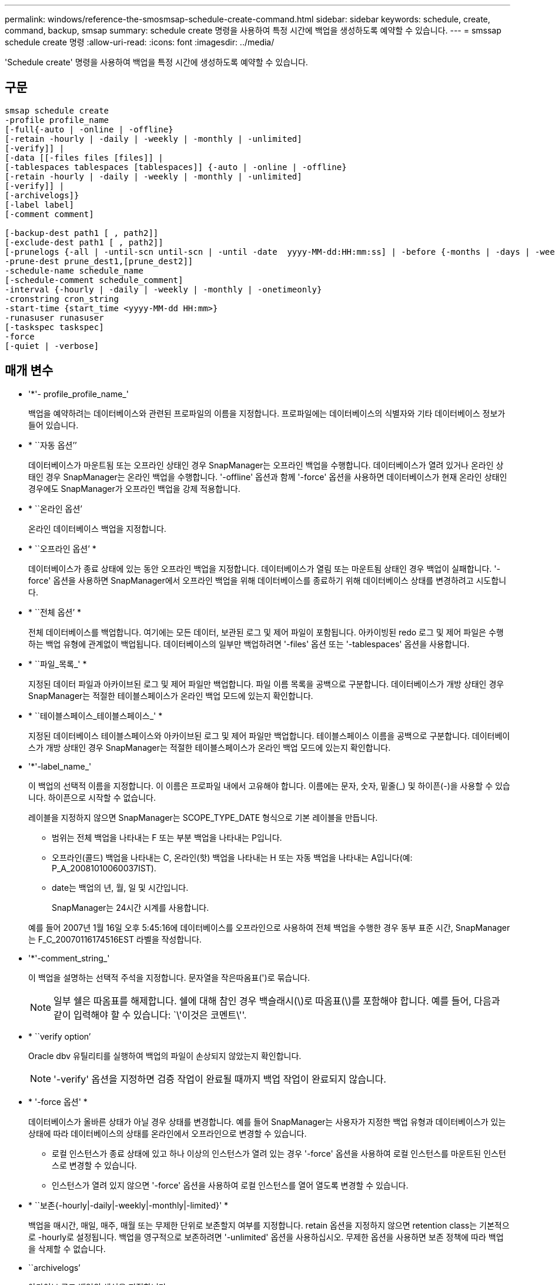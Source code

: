 ---
permalink: windows/reference-the-smosmsap-schedule-create-command.html 
sidebar: sidebar 
keywords: schedule, create, command, backup, smsap 
summary: schedule create 명령을 사용하여 특정 시간에 백업을 생성하도록 예약할 수 있습니다. 
---
= smssap schedule create 명령
:allow-uri-read: 
:icons: font
:imagesdir: ../media/


[role="lead"]
'Schedule create' 명령을 사용하여 백업을 특정 시간에 생성하도록 예약할 수 있습니다.



== 구문

[listing]
----

smsap schedule create
-profile profile_name
[-full{-auto | -online | -offline}
[-retain -hourly | -daily | -weekly | -monthly | -unlimited]
[-verify]] |
[-data [[-files files [files]] |
[-tablespaces tablespaces [tablespaces]] {-auto | -online | -offline}
[-retain -hourly | -daily | -weekly | -monthly | -unlimited]
[-verify]] |
[-archivelogs]}
[-label label]
[-comment comment]

[-backup-dest path1 [ , path2]]
[-exclude-dest path1 [ , path2]]
[-prunelogs {-all | -until-scn until-scn | -until -date  yyyy-MM-dd:HH:mm:ss] | -before {-months | -days | -weeks | -hours}}
-prune-dest prune_dest1,[prune_dest2]]
-schedule-name schedule_name
[-schedule-comment schedule_comment]
-interval {-hourly | -daily | -weekly | -monthly | -onetimeonly}
-cronstring cron_string
-start-time {start_time <yyyy-MM-dd HH:mm>}
-runasuser runasuser
[-taskspec taskspec]
-force
[-quiet | -verbose]
----


== 매개 변수

* '*'- profile_profile_name_'
+
백업을 예약하려는 데이터베이스와 관련된 프로파일의 이름을 지정합니다. 프로파일에는 데이터베이스의 식별자와 기타 데이터베이스 정보가 들어 있습니다.

* * ``자동 옵션’’
+
데이터베이스가 마운트됨 또는 오프라인 상태인 경우 SnapManager는 오프라인 백업을 수행합니다. 데이터베이스가 열려 있거나 온라인 상태인 경우 SnapManager는 온라인 백업을 수행합니다. '-offline' 옵션과 함께 '-force' 옵션을 사용하면 데이터베이스가 현재 온라인 상태인 경우에도 SnapManager가 오프라인 백업을 강제 적용합니다.

* * ``온라인 옵션’
+
온라인 데이터베이스 백업을 지정합니다.

* * ``오프라인 옵션’ *
+
데이터베이스가 종료 상태에 있는 동안 오프라인 백업을 지정합니다. 데이터베이스가 열림 또는 마운트됨 상태인 경우 백업이 실패합니다. '-force' 옵션을 사용하면 SnapManager에서 오프라인 백업을 위해 데이터베이스를 종료하기 위해 데이터베이스 상태를 변경하려고 시도합니다.

* * ``전체 옵션’ *
+
전체 데이터베이스를 백업합니다. 여기에는 모든 데이터, 보관된 로그 및 제어 파일이 포함됩니다. 아카이빙된 redo 로그 및 제어 파일은 수행하는 백업 유형에 관계없이 백업됩니다. 데이터베이스의 일부만 백업하려면 '-files' 옵션 또는 '-tablespaces' 옵션을 사용합니다.

* * ``파일_목록_' *
+
지정된 데이터 파일과 아카이브된 로그 및 제어 파일만 백업합니다. 파일 이름 목록을 공백으로 구분합니다. 데이터베이스가 개방 상태인 경우 SnapManager는 적절한 테이블스페이스가 온라인 백업 모드에 있는지 확인합니다.

* * ``테이블스페이스_테이블스페이스_' *
+
지정된 데이터베이스 테이블스페이스와 아카이브된 로그 및 제어 파일만 백업합니다. 테이블스페이스 이름을 공백으로 구분합니다. 데이터베이스가 개방 상태인 경우 SnapManager는 적절한 테이블스페이스가 온라인 백업 모드에 있는지 확인합니다.

* '*'-label_name_'
+
이 백업의 선택적 이름을 지정합니다. 이 이름은 프로파일 내에서 고유해야 합니다. 이름에는 문자, 숫자, 밑줄(_) 및 하이픈(-)을 사용할 수 있습니다. 하이픈으로 시작할 수 없습니다.

+
레이블을 지정하지 않으면 SnapManager는 SCOPE_TYPE_DATE 형식으로 기본 레이블을 만듭니다.

+
** 범위는 전체 백업을 나타내는 F 또는 부분 백업을 나타내는 P입니다.
** 오프라인(콜드) 백업을 나타내는 C, 온라인(핫) 백업을 나타내는 H 또는 자동 백업을 나타내는 A입니다(예: P_A_20081010060037IST).
** date는 백업의 년, 월, 일 및 시간입니다.
+
SnapManager는 24시간 시계를 사용합니다.



+
예를 들어 2007년 1월 16일 오후 5:45:16에 데이터베이스를 오프라인으로 사용하여 전체 백업을 수행한 경우 동부 표준 시간, SnapManager는 F_C_20070116174516EST 라벨을 작성합니다.

* '*'-comment_string_'
+
이 백업을 설명하는 선택적 주석을 지정합니다. 문자열을 작은따옴표(')로 묶습니다.

+

NOTE: 일부 쉘은 따옴표를 해제합니다. 쉘에 대해 참인 경우 백슬래시(\)로 따옴표(\)를 포함해야 합니다. 예를 들어, 다음과 같이 입력해야 할 수 있습니다: `\'이것은 코멘트\''.

* * ``verify option’
+
Oracle dbv 유틸리티를 실행하여 백업의 파일이 손상되지 않았는지 확인합니다.

+

NOTE: '-verify' 옵션을 지정하면 검증 작업이 완료될 때까지 백업 작업이 완료되지 않습니다.

* * '-force 옵션' *
+
데이터베이스가 올바른 상태가 아닐 경우 상태를 변경합니다. 예를 들어 SnapManager는 사용자가 지정한 백업 유형과 데이터베이스가 있는 상태에 따라 데이터베이스의 상태를 온라인에서 오프라인으로 변경할 수 있습니다.

+
** 로컬 인스턴스가 종료 상태에 있고 하나 이상의 인스턴스가 열려 있는 경우 '-force' 옵션을 사용하여 로컬 인스턴스를 마운트된 인스턴스로 변경할 수 있습니다.
** 인스턴스가 열려 있지 않으면 '-force' 옵션을 사용하여 로컬 인스턴스를 열어 열도록 변경할 수 있습니다.


* * ``보존{-hourly|-daily|-weekly|-monthly|-limited}' *
+
백업을 매시간, 매일, 매주, 매월 또는 무제한 단위로 보존할지 여부를 지정합니다. retain 옵션을 지정하지 않으면 retention class는 기본적으로 -hourly로 설정됩니다. 백업을 영구적으로 보존하려면 '-unlimited' 옵션을 사용하십시오. 무제한 옵션을 사용하면 보존 정책에 따라 백업을 삭제할 수 없습니다.

* ``archivelogs’
+
아카이브 로그 백업의 생성을 지정합니다.

* * ``backup-dest_path1_,[,[_path2_]' *
+
아카이브 로그 백업을 위한 아카이브 로그 대상을 지정합니다.

* * ``exclude-dest_path1_,[,[_path2_]' *
+
백업에서 제외할 아카이브 로그 대상을 지정합니다.

* * ``자두{-all|-until-scnuntil-date_yyyy-mm-dd:HH:MM:ss_|-before{-months|-days|-weeks|-hours}' *
+
백업을 생성하는 동안 제공된 옵션을 기반으로 아카이브 로그 대상에서 아카이브 로그 파일을 삭제할지 여부를 지정합니다. '-ALL' 옵션은 보관 로그 대상에서 모든 보관 로그 파일을 삭제합니다. '-until-scn' 옵션은 지정된 SCN(시스템 변경 번호)까지 보관 로그 파일을 삭제합니다. '-date' 옵션은 지정된 시간까지 아카이브 로그 파일을 삭제합니다. '-before' 옵션은 지정된 기간(일, 월, 주, 시간) 이전에 아카이브 로그 파일을 삭제합니다.

* * ``schedule-name_schedule_name_'
+
일정에 대해 제공하는 이름을 지정합니다.

* '*'- schedule-comment_schedule_comment_'
+
백업 예약에 대해 설명하는 선택적 주석을 지정합니다.

* * ``간격{-hourly|-daily|-weekly|-monthly|-onetime only}' *
+
백업이 생성되는 시간 간격을 지정합니다. 백업을 매시간, 매일, 매주, 매월 또는 한 번만 예약할 수 있습니다.

* * ``시승_cron_string_' *
+
시승(cr데모)을 사용하여 백업 스케줄을 지정합니다. Cron 식은 CronTrigger의 인스턴스를 구성하는 데 사용됩니다. Cron 식은 다음 부분식으로 구성된 문자열입니다.

+
** 1은 초를 나타냅니다.
** 2는 분을 나타냅니다.
** 3은 시간을 나타냅니다.
** 4는 한 달의 날짜를 나타냅니다.
** 5는 월을 나타냅니다.
** 6은 1주일 동안의 날짜를 나타냅니다.
** 7은 연도를 나타냅니다(선택 사항).


* * ``start-time_yyyy-mm-dd HH:MM_' *
+
예약된 작업의 시작 시간을 지정합니다. 예약 시작 시간은 yyyy-mm-dd HH:mm 형식으로 포함되어야 합니다.

* * ``runasuser_runasuser_' *
+
백업을 예약하는 동안 예약된 백업 작업의 사용자(루트 사용자 또는 Oracle 사용자)를 변경합니다.

* '*'-taskspec_taskspec_'
+
백업 작업의 사전 처리 작업 또는 사후 처리 작업에 사용할 수 있는 작업 사양 XML 파일을 지정합니다. XML 파일의 전체 경로는 -taskspec 옵션과 함께 제공되어야 합니다.

* ``조용한’
+
콘솔에 오류 메시지만 표시합니다. 기본값은 오류 및 경고 메시지를 표시하는 것입니다.

* * '-verbose' *
+
콘솔에 오류, 경고 및 정보 메시지를 표시합니다.



